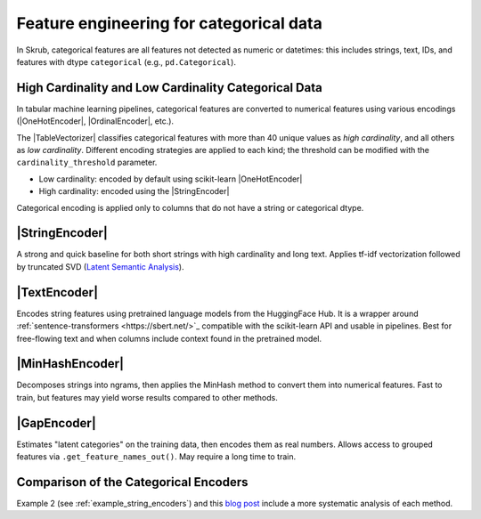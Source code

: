 .. _userguide_encoders
.. |StringEncoder| replace:: :class:`~skrub.StringEncoder`
.. |TextEncoder| replace:: :class:`~skrub.TextEncoder`
.. |MinHashEncoder| replace:: :class:`~skrub.MinHashEncoder`
.. |GapEncoder| replace:: :class:`~skrub.GapEncoder`
.. |TableVectorizer| replace:: :class:`~skrub.TableVectorizer`
.. |OneHotEncoder| replace:: :class:`~sklearn.preprocessing.OneHotEncoder`
.. |OrdinalEncoder| replace:: :class:`~sklearn.preprocessing.OrdinalEncoder`

Feature engineering for categorical data
--------------------------------------------------

In Skrub, categorical features are all features not detected as numeric or
datetimes: this includes strings, text, IDs, and features with dtype ``categorical``
(e.g., ``pd.Categorical``).

High Cardinality and Low Cardinality Categorical Data
~~~~~~~~~~~~~~~~~~~~~~~~~~~~~~~~~~~~~~~~~~~~~~~~~~~~~

In tabular machine learning pipelines, categorical features are converted to numerical features
using various encodings (|OneHotEncoder|, |OrdinalEncoder|, etc.).

The |TableVectorizer| classifies categorical features with more than 40 unique
values as *high cardinality*, and all others as *low cardinality*. Different
encoding strategies are applied to each kind; the threshold can be modified with
the ``cardinality_threshold`` parameter.

- Low cardinality: encoded by default using scikit-learn |OneHotEncoder|
- High cardinality: encoded using the |StringEncoder|

Categorical encoding is applied only to columns that do not have a string or categorical dtype.

|StringEncoder|
~~~~~~~~~~~~~~

A strong and quick baseline for both short strings with high cardinality and long
text. Applies tf-idf vectorization followed by truncated SVD
(`Latent Semantic Analysis <https://en.wikipedia.org/wiki/Latent_semantic_analysis>`_).

|TextEncoder|
~~~~~~~~~~~~~

Encodes string features using pretrained language models from the HuggingFace Hub. It is a
wrapper around :ref:`sentence-transformers <https://sbert.net/>`_ compatible with the scikit-learn API and
usable in pipelines. Best for free-flowing text and when columns include context
found in the pretrained model.

|MinHashEncoder|
~~~~~~~~~~~~~~~~

Decomposes strings into ngrams, then applies the MinHash method to convert them
into numerical features. Fast to train, but features may yield worse results
compared to other methods.

|GapEncoder|
~~~~~~~~~~~~

Estimates "latent categories" on the training data, then encodes them as real
numbers. Allows access to grouped features via ``.get_feature_names_out()``. May
require a long time to train.

Comparison of the Categorical Encoders
~~~~~~~~~~~~~~~~~~~~~~~~~~~~~~~~~~~~~~

+------------------+---------------+-------------------------------+------------------------+--------------------------------------+
|     Encoder      | Training time | Performance on categorical     | Performance on text    | Notes                                |
|                  |               | data                          | data                   |                                      |
+==================+===============+===============================+========================+======================================+
| StringEncoder    | Fast          | Good                          | Good                   |                                      |
+------------------+---------------+-------------------------------+------------------------+--------------------------------------+
| TextEncoder      | Very slow     | Mediocre to good              | Very good              | Requires the ``transformers`` dep.   |
+------------------+---------------+-------------------------------+------------------------+--------------------------------------+
| GapEncoder       | Slow          | Good                          | Mediocre to good       | Interpretable                        |
+------------------+---------------+-------------------------------+------------------------+--------------------------------------+
| MinHashEncoder   | Very fast     | Mediocre to good              | Mediocre               |                                      |
+------------------+---------------+-------------------------------+------------------------+--------------------------------------+

Example 2 (see :ref:`example_string_encoders`) and this `blog post <https://skrub-data.org/skrub-materials/pages/notebooks/categorical-encoders/categorical-encoders.html>`_ include a more systematic analysis of each method.
